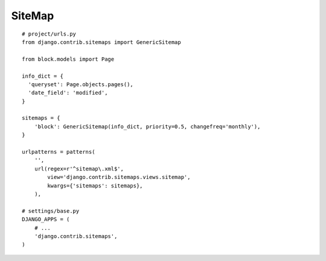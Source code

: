 SiteMap
*******

.. highlight:: python

::

  # project/urls.py
  from django.contrib.sitemaps import GenericSitemap

  from block.models import Page

  info_dict = {
    'queryset': Page.objects.pages(),
    'date_field': 'modified',
  }

  sitemaps = {
      'block': GenericSitemap(info_dict, priority=0.5, changefreq='monthly'),
  }

  urlpatterns = patterns(
      '',
      url(regex=r'^sitemap\.xml$',
          view='django.contrib.sitemaps.views.sitemap',
          kwargs={'sitemaps': sitemaps},
      ),

  # settings/base.py
  DJANGO_APPS = (
      # ...
      'django.contrib.sitemaps',
  )
